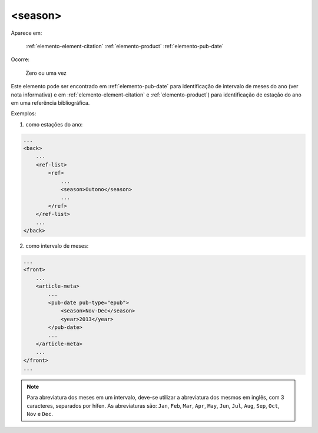 .. _elemento-season:

<season>
========

Aparece em:

  :ref:`elemento-element-citation`
  :ref:`elemento-product`
  :ref:`elemento-pub-date`

Ocorre:

  Zero ou uma vez


Este elemento pode ser encontrado em :ref:`elemento-pub-date` para identificação de intervalo de meses do ano (ver nota informativa) e em :ref:`elemento-element-citation` e :ref:`elemento-product`) para identificação de estação do ano em uma referência bibliográfica.

Exemplos:

1. como estações do ano:

.. code-block:: xml

    ...
    <back>
        ...
        <ref-list>
            <ref>
                ...
                <season>Outono</season>
                ...
            </ref>
        </ref-list>
        ...
    </back>

2. como intervalo de meses:

.. code-block:: xml

    ...
    <front>
        ...
        <article-meta>
            ...
            <pub-date pub-type="epub">
                <season>Nov-Dec</season>
                <year>2013</year>
            </pub-date>
            ...
        </article-meta>
        ...
    </front>
    ...


.. note:: Para abreviatura dos meses em um intervalo, deve-se utilizar a abreviatura dos mesmos em inglês, com 3 caracteres, separados por hífen. As abreviaturas são: ``Jan``, ``Feb``, ``Mar``, ``Apr``, ``May``, ``Jun``, ``Jul``, ``Aug``, ``Sep``, ``Oct``, ``Nov`` e ``Dec``.


.. {"reviewed_on": "20160729", "by": "gandhalf_thewhite@hotmail.com"}
